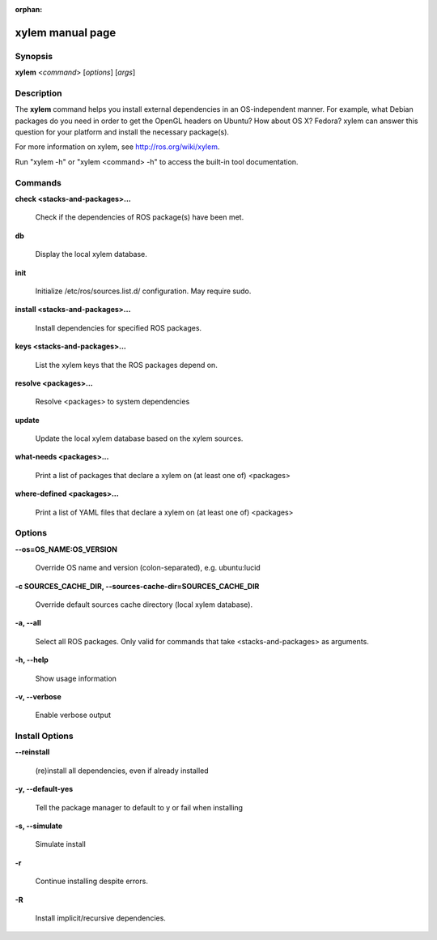 :orphan:

xylem manual page
==================

Synopsis
--------

**xylem** <*command*> [*options*] [*args*]

Description
-----------

The **xylem** command helps you install external dependencies in an
OS-independent manner.  For example, what Debian packages do you need
in order to get the OpenGL headers on Ubuntu? How about OS X? Fedora?
xylem can answer this question for your platform and install the
necessary package(s).

For more information on xylem, see http://ros.org/wiki/xylem.

Run "xylem -h" or "xylem <command> -h" to access the built-in tool
documentation.
 
Commands
--------

**check <stacks-and-packages>...**

  Check if the dependencies of ROS package(s) have been met.

**db**

  Display the local xylem database.

**init**

  Initialize /etc/ros/sources.list.d/ configuration.  May require sudo.

**install <stacks-and-packages>...**

  Install dependencies for specified ROS packages.

**keys <stacks-and-packages>...**

  List the xylem keys that the ROS packages depend on.

**resolve <packages>...**

  Resolve <packages> to system dependencies

**update**

  Update the local xylem database based on the xylem sources.

**what-needs <packages>...**

  Print a list of packages that declare a xylem on (at least
  one of) <packages>

**where-defined <packages>...**

  Print a list of YAML files that declare a xylem on (at least
  one of) <packages>

Options
-------

**--os=OS_NAME:OS_VERSION**

  Override OS name and version (colon-separated), e.g. ubuntu:lucid
  
**-c SOURCES_CACHE_DIR, --sources-cache-dir=SOURCES_CACHE_DIR**

  Override default sources cache directory (local xylem database).

**-a, --all**

  Select all ROS packages.  Only valid for commands that take <stacks-and-packages> as arguments.

**-h, --help**

  Show usage information

**-v, --verbose**

  Enable verbose output

Install Options
---------------

**--reinstall**

  (re)install all dependencies, even if already installed

**-y, --default-yes**

  Tell the package manager to default to y or fail when installing

**-s, --simulate**

  Simulate install

**-r**

  Continue installing despite errors.

**-R**

  Install implicit/recursive dependencies.

